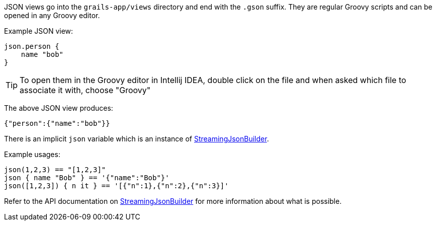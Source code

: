 JSON views go into the `grails-app/views` directory and end with the `.gson` suffix. They are regular Groovy scripts and can be opened in any Groovy editor.

Example JSON view:

[source,groovy]
----
json.person {
    name "bob"
}
----

TIP: To open them in the Groovy editor in Intellij IDEA, double click on the file and when asked which file to associate it with, choose "Groovy"

The above JSON view produces:

[source,json]
----
{"person":{"name":"bob"}}
----

There is an implicit `json` variable which is an instance of http://docs.groovy-lang.org/latest/html/api/groovy/json/StreamingJsonBuilder.html[StreamingJsonBuilder].

Example usages:

[source,groovy]
----
json(1,2,3) == "[1,2,3]"
json { name "Bob" } == '{"name":"Bob"}'
json([1,2,3]) { n it } == '[{"n":1},{"n":2},{"n":3}]'
----

Refer to the API documentation on http://docs.groovy-lang.org/latest/html/api/groovy/json/StreamingJsonBuilder.html[StreamingJsonBuilder] for more information about what is possible.
